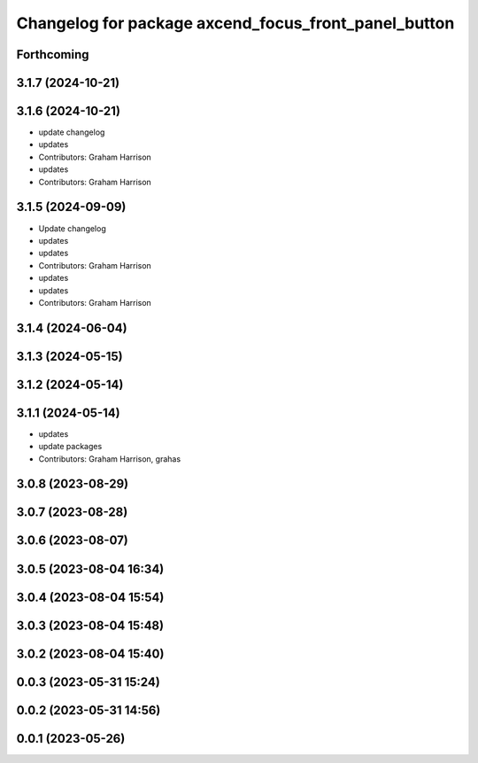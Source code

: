 ^^^^^^^^^^^^^^^^^^^^^^^^^^^^^^^^^^^^^^^^^^^^^^^^^^^^^
Changelog for package axcend_focus_front_panel_button
^^^^^^^^^^^^^^^^^^^^^^^^^^^^^^^^^^^^^^^^^^^^^^^^^^^^^

Forthcoming
-----------

3.1.7 (2024-10-21)
------------------

3.1.6 (2024-10-21)
------------------
* update changelog
* updates
* Contributors: Graham Harrison

* updates
* Contributors: Graham Harrison

3.1.5 (2024-09-09)
------------------
* Update changelog
* updates
* updates
* Contributors: Graham Harrison

* updates
* updates
* Contributors: Graham Harrison

3.1.4 (2024-06-04)
------------------

3.1.3 (2024-05-15)
------------------

3.1.2 (2024-05-14)
------------------

3.1.1 (2024-05-14)
------------------
* updates
* update packages
* Contributors: Graham Harrison, grahas

3.0.8 (2023-08-29)
------------------

3.0.7 (2023-08-28)
------------------

3.0.6 (2023-08-07)
------------------

3.0.5 (2023-08-04 16:34)
------------------------

3.0.4 (2023-08-04 15:54)
------------------------

3.0.3 (2023-08-04 15:48)
------------------------

3.0.2 (2023-08-04 15:40)
------------------------

0.0.3 (2023-05-31 15:24)
------------------------

0.0.2 (2023-05-31 14:56)
------------------------

0.0.1 (2023-05-26)
------------------
